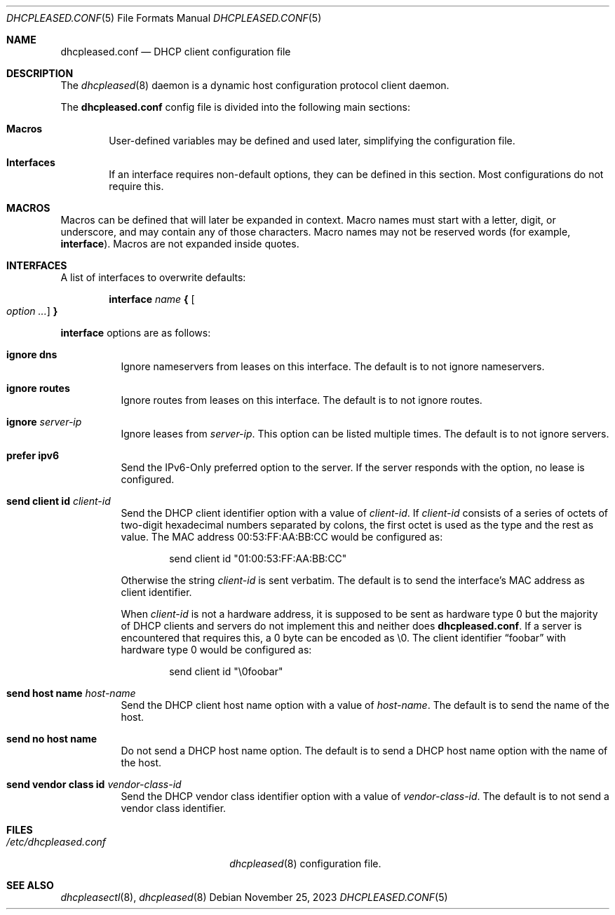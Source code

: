 .\"	$OpenBSD: dhcpleased.conf.5,v 1.13 2023/11/25 12:00:39 florian Exp $
.\"
.\" Copyright (c) 2018, 2021 Florian Obser <florian@openbsd.org>
.\" Copyright (c) 2005 Esben Norby <norby@openbsd.org>
.\" Copyright (c) 2004 Claudio Jeker <claudio@openbsd.org>
.\" Copyright (c) 2003, 2004 Henning Brauer <henning@openbsd.org>
.\" Copyright (c) 2002 Daniel Hartmeier <dhartmei@openbsd.org>
.\"
.\" Permission to use, copy, modify, and distribute this software for any
.\" purpose with or without fee is hereby granted, provided that the above
.\" copyright notice and this permission notice appear in all copies.
.\"
.\" THE SOFTWARE IS PROVIDED "AS IS" AND THE AUTHOR DISCLAIMS ALL WARRANTIES
.\" WITH REGARD TO THIS SOFTWARE INCLUDING ALL IMPLIED WARRANTIES OF
.\" MERCHANTABILITY AND FITNESS. IN NO EVENT SHALL THE AUTHOR BE LIABLE FOR
.\" ANY SPECIAL, DIRECT, INDIRECT, OR CONSEQUENTIAL DAMAGES OR ANY DAMAGES
.\" WHATSOEVER RESULTING FROM LOSS OF USE, DATA OR PROFITS, WHETHER IN AN
.\" ACTION OF CONTRACT, NEGLIGENCE OR OTHER TORTIOUS ACTION, ARISING OUT OF
.\" OR IN CONNECTION WITH THE USE OR PERFORMANCE OF THIS SOFTWARE.
.\"
.Dd $Mdocdate: November 25 2023 $
.Dt DHCPLEASED.CONF 5
.Os
.Sh NAME
.Nm dhcpleased.conf
.Nd DHCP client configuration file
.Sh DESCRIPTION
The
.Xr dhcpleased 8
daemon is a dynamic host configuration protocol client daemon.
.Pp
The
.Nm
config file is divided into the following main sections:
.Bl -tag -width xxxx
.It Sy Macros
User-defined variables may be defined and used later, simplifying the
configuration file.
.It Sy Interfaces
If an interface requires non-default options, they can be defined in
this section.
Most configurations do not require this.
.El
.Sh MACROS
Macros can be defined that will later be expanded in context.
Macro names must start with a letter, digit, or underscore,
and may contain any of those characters.
Macro names may not be reserved words (for example,
.Ic interface ) .
Macros are not expanded inside quotes.
.Sh INTERFACES
A list of interfaces to overwrite defaults:
.Bd -unfilled -offset indent
.Ic interface Ar name Cm { Oo Ar option ... Oc Cm }
.Ed
.Pp
.Ic interface
options are as follows:
.Bl -tag -width Ds
.It Ic ignore dns
Ignore nameservers from leases on this interface.
The default is to not ignore nameservers.
.It Ic ignore routes
Ignore routes from leases on this interface.
The default is to not ignore routes.
.It Ic ignore Ar server-ip
Ignore leases from
.Ar server-ip .
This option can be listed multiple times.
The default is to not ignore servers.
.It Ic prefer ipv6
Send the IPv6-Only preferred option to the server.
If the server responds with the option, no lease is configured.
.It Ic send client id Ar client-id
Send the DHCP client identifier option with a value of
.Ar client-id .
If
.Ar client-id
consists of a series of octets of two-digit hexadecimal numbers separated by
colons, the first octet is used as the type and the rest as value.
The MAC address 00:53:FF:AA:BB:CC would be configured as:
.Bd -literal -offset indent
send client id "01:00:53:FF:AA:BB:CC"
.Ed
.Pp
Otherwise the string
.Ar client-id
is sent verbatim.
The default is to send the interface's MAC address as client identifier.
.Pp
When
.Ar client-id
is not a hardware address, it is supposed to be sent as hardware type 0 but
the majority of DHCP clients and servers do not implement this and neither
does
.Nm .
If a server is encountered that requires this, a 0 byte can be encoded as \e0.
The client identifier
.Dq foobar
with hardware type 0 would be configured as:
.Bd -literal -offset indent
send client id "\e0foobar"
.Ed
.It Ic send host name Ar host-name
Send the DHCP client host name option with a value of
.Ar host-name .
The default is to send the name of the host.
.It Ic send no host name
Do not send a DHCP host name option.
The default is to send a DHCP host name option with the name of the host.
.It Ic send vendor class id Ar vendor-class-id
Send the DHCP vendor class identifier option with a value of
.Ar vendor-class-id .
The default is to not send a vendor class identifier.
.El
.Sh FILES
.Bl -tag -width /etc/dhcpleased.conf -compact
.It Pa /etc/dhcpleased.conf
.Xr dhcpleased 8
configuration file.
.El
.Sh SEE ALSO
.Xr dhcpleasectl 8 ,
.Xr dhcpleased 8

